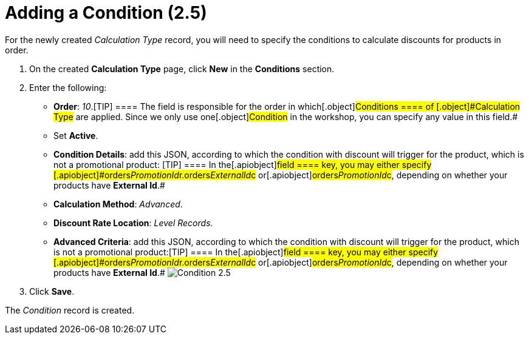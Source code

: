 = Adding a Condition (2.5)

For the newly created _Calculation Type_ record, you will need to
specify the conditions to calculate discounts for products in order. 

. ​On the created *Calculation Type* page, click *New* in
the *Conditions* section.
. Enter the following:
* *Order*: _10_.[TIP] ==== The field is responsible for the
order in which[.object]#Conditions ====
of [.object]#Calculation Type# are applied. Since we only use one[.object]#Condition# in the workshop, you can specify any value
in this field.#
* Set *Active*.
* *Condition Details*: add this JSON, according to which the condition
with discount will trigger for the product, which is not a promotional
product:
[TIP] ==== In the[.apiobject]#field ==== key, you may
either specify
[.apiobject]#orders__PromotionId__r.orders__ExternalId__c# or[.apiobject]#orders__PromotionId__c#, depending on
whether your products have *External Id*.#
* *Calculation Method*: _Advanced_.
* *Discount Rate Location*: _Level Records_.
* *Advanced Criteria*: add this JSON, according to which the condition
with discount will trigger for the product, which is not a promotional
product:[TIP] ==== In the[.apiobject]#field ==== key,
you may either specify
[.apiobject]#orders__PromotionId__r.orders__ExternalId__c# or[.apiobject]#orders__PromotionId__c#, depending on
whether your products have *External Id*.#
image:Condition-2.5.png[]
. Click *Save*.

The _Condition_ record is created.
